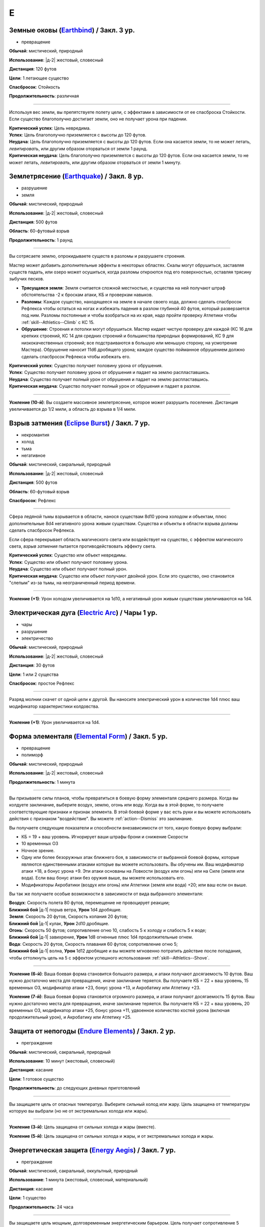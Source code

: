 E
~~~~~~~~

.. _spell--e--Earthbind:

Земные оковы (`Earthbind <http://2e.aonprd.com/Spells.aspx?ID=94>`_) / Закл. 3 ур.
"""""""""""""""""""""""""""""""""""""""""""""""""""""""""""""""""""""""""""""""""""""""""

- превращение

**Обычай**: мистический, природный

**Использование**: |д-2| жестовый, словесный

**Дистанция**: 120 футов

**Цели**: 1 летающее существо

**Спасбросок**: Стойкость

**Продолжительность**: различная

----------

Используя вес земли, вы препятствуете полету цели, с эффектами в зависимости от ее спасброска Стойкости.
Если существо благополучно достигает земли, оно не получает урона при падении.

| **Критический успех**: Цель невредима.
| **Успех**: Цель благополучно приземляется с высоты до 120 футов.
| **Неудача**: Цель благополучно приземляется с высоты до 120 футов. Если она касается земли, то не может летать, *левитировать*, или другим образом оторваться от земли 1 раунд.
| **Критическая неудача**: Цель благополучно приземляется с высоты до 120 футов. Если она касается земли, то не может летать, *левитировать*, или другим образом оторваться от земли 1 минуту.



.. _spell--e--Earthquake:

Землетрясение (`Earthquake <https://2e.aonprd.com/Spells.aspx?ID=95>`_) / Закл. 8 ур.
"""""""""""""""""""""""""""""""""""""""""""""""""""""""""""""""""""""""""""""""""""""""""

- разрушение
- земля

**Обычай**: мистический, природный

**Использование**: |д-2| жестовый, словесный

**Дистанция**: 500 футов

**Область**: 60-футовый взрыв

**Продолжительность**: 1 раунд

----------

Вы сотрясаете землю, опрокидываете существ в разломы и разрушаете строения.

Мастер может добавить дополнительные эффекты в некоторых областях.
Скалы могут обрушиться, заставляя существ падать, или озеро может осушиться, когда разломы откроются под его поверхностью, оставляя трясину зыбучих песков.

* **Трясущаяся земля**: Земля считается сложной местностью, и существа на ней получают штраф обстоятельства -2 к броскам атаки, КБ и проверкам навыков.
* **Разломы**: Каждое существо, находящееся на земле в начале своего хода, должно сделать спасбросок Рефлекса чтобы остаться на ногах и избежать падения в разлом глубиной 40 футов, который разверзается под ним. Разломы постоянные и чтобы взобраться на их края, надо пройти проверку Атлетики чтобы :ref:`skill--Athletics--Climb` с КС 15.
* **Обрушение**: Строения и потолки могут обрушиться. Мастер кидает чистую проверку для каждой (КС 16 для крепких строений, КС 14 для средних строений и большинства природных формирований, КС 9 для низкокачественных строений; все подстраиваются в большую или меньшую сторону, на усмотрение Мастера). Обрушение наносит 11d6 дробящего урона; каждое существо пойманное обрушением должно сделать спасбросок Рефлекса чтобы избежать его.

| **Критический успех**: Существо получает половину урона от обрушения.
| **Успех**: Существо получает половину урона от обрушения и падает на землю распластавшись.
| **Неудача**: Существо получает полный урон от обрушения и падает на землю распластавшись.
| **Критическая неудача**: Существо получает полный урон от обрушения и падает в разлом.

----------

**Усиление (10-й)**: Вы создаете массивное землетрясение, которое может разрушить поселение.
Дистанция увеличивается до 1/2 мили, а область до взрыва в 1/4 мили.



.. _spell--e--Eclipse-Burst:

Взрыв затмения (`Eclipse Burst <https://2e.aonprd.com/Spells.aspx?ID=96>`_) / Закл. 7 ур.
"""""""""""""""""""""""""""""""""""""""""""""""""""""""""""""""""""""""""""""""""""""""""

- некромантия
- холод
- тьма
- негативное

**Обычай**: мистический, сакральный, природный

**Использование**: |д-2| жестовый, словесный

**Дистанция**: 500 футов

**Область**: 60-футовый взрыв

**Спасбросок**: Рефлекс

----------

Сфера ледяной тьмы взрывается в области, нанося существам 8d10 урона холодом и объектам, плюс дополнительные 8d4 негативного урона живым существам.
Существа и объекты в области взрыва должны сделать спасбросок Рефлекса.

Если сфера перекрывает область магического света или воздействует на существо, с эффектом магического света, *взрыв затмения* пытается противодействовать эффекту света.

| **Критический успех**: Существо или объект невредимы.
| **Успех**: Существо или объект получают половину урона.
| **Неудача**: Существо или объект получают полный урон.
| **Критическая неудача**: Существо или объект получают двойной урон. Если это существо, оно становится "слепым" из-за тьмы, на неограниченный период времени.

----------

**Усиление (+1)**: Урон холодом увеличивается на 1d10, а негативный урон живым существам увеличиваются на 1d4.



.. _spell--e--Electric-Arc:

Электрическая дуга (`Electric Arc <http://2e.aonprd.com/Spells.aspx?ID=97>`_) / Чары 1 ур.
"""""""""""""""""""""""""""""""""""""""""""""""""""""""""""""""""""""""""""""""""""""""""""""""

- чары
- разрушение
- электричество

**Обычай**: мистический, природный

**Использование**: |д-2| жестовый, словесный

**Дистанция**: 30 футов

**Цели**: 1 или 2 существа

**Спасбросок**: простое Рефлекс

----------

Разряд молнии скачет от одной цели к другой.
Вы наносите электрический урон в количестве 1d4 плюс ваш модификатор характеристики колдовства.

----------

**Усиление (+1)**: Урон увеличивается на 1d4.



.. _spell--e--Elemental-Form:

Форма элементаля (`Elemental Form <https://2e.aonprd.com/Spells.aspx?ID=98>`_) / Закл. 5 ур.
""""""""""""""""""""""""""""""""""""""""""""""""""""""""""""""""""""""""""""""""""""""""""""""

- превращение
- полиморф

**Обычай**: мистический, природный

**Использование**: |д-2| жестовый, словесный

**Продолжительность**: 1 минута

----------

Вы призываете силы планов, чтобы превратиться в боевую форму элементаля среднего размера.
Когда вы колдуете заклинание, выберите воздух, землю, огонь или воду.
Когда вы в этой форме, то получаете соответствующие признаки и признак элемента.
В этой боевой форме у вас есть руки и вы можете использовать действия с признаком "воздействие".
Вы можете :ref:`action--Dismiss` это заклинание.

Вы получаете следующие показатели и способности внезависимости от того, какую боевую форму выбрали:

* КБ = 19 + ваш уровень. Игнорирует ваши штрафы брони и снижение Скорости
* 10 временных ОЗ
* Ночное зрение.
* Одну или более безоружных атак ближнего боя, в зависимости от выбранной боевой формы, которые являются единственными атаками которые вы можете использовать. Вы обучены им. Ваш модификатор атаки +18, а бонус урона +9. Эти атаки основаны на Ловкости (воздух или огонь) или на Силе (земля или вода). Если ваш бонус атаки без оружия выше, вы можете использовать его.
* Модификаторы Акробатики (воздух или огонь) или Атлетики (земля или вода) +20; или ваш если он выше.

Вы так же получаете особые возможности в зависимости от вида выбранного элементаля:

| **Воздух**: Скорость полета 80 футов, перемещение не провоцирует реакции;
| **Ближний бой** |д-1| порыв ветра, **Урон** 1d4 дробящие.

| **Земля**: Скорость 20 футов, Скорость копания 20 футов;
| **Ближний бой** |д-1| кулак, **Урон** 2d10 дробящие.

| **Огонь**: Скорость 50 футов; сопротивление огню 10, слабость 5 к холоду и слабость 5 к воде;
| **Ближний бой** |д-1| завихрение, **Урон** 1d8 огненные плюс 1d4 продолжительные огнем.

| **Вода**: Скорость 20 футов, Скорость плавания 60 футов; сопротивление огню 5;
| **Ближний бой** |д-1| волна, **Урон** 1d12 дробящие и вы можете мгновенно потратить действие после попадания, чтобы оттолкнуть цель на 5  с эффектом успешного использования :ref:`skill--Athletics--Shove`.

----------

**Усиление (6-й)**: Ваша боевая форма становится большого размера, и атаки получают досягаемость 10 футов.
Ваш нужно достаточно места для превращения, иначе заклинание теряется.
Вы получаете КБ = 22 + ваш уровень, 15 временных ОЗ, модификатор атаки +23, бонус урона +13, и Акробатику или Атлетику +23.

**Усиление (7-й)**: Ваша боевая форма становится огромного размера, и атаки получают досягаемость 15 футов.
Ваш нужно достаточно места для превращения, иначе заклинание теряется.
Вы получаете КБ = 22 + ваш уровень, 20 временных ОЗ, модификатор атаки +25, бонус урона +11, удвоенное количество костей урона (включая продолжительный урон), и Акробатику или Атлетику +25.



.. _spell--e--Endure-Elements:

Защита от непогоды (`Endure Elements <http://2e.aonprd.com/Spells.aspx?ID=99>`_) / Закл. 2 ур.
""""""""""""""""""""""""""""""""""""""""""""""""""""""""""""""""""""""""""""""""""""""""""""""""

- преграждение

**Обычай**: мистический, сакральный, природный

**Использование**: 10 минут (жестовый, словесный)

**Дистанция**: касание

**Цели**: 1 готовое существо

**Продолжительность**: до следующих дневных приготовлений

----------

Вы защищаете цель от опасных температур.
Выберите сильный холод или жару.
Цель защищена от температуры которую вы выбрали (но не от экстремальных холода или жары).

----------

**Усиление (3-й)**: Цель защищена от сильных холода и жары (вместе).

**Усиление (5-й)**: Цель защищена от сильных холода и жары, и от экстремальных холода и жары.



.. _spell--e--Energy-Aegis:

Энергетическая защита (`Energy Aegis <https://2e.aonprd.com/Spells.aspx?ID=100>`_) / Закл. 7 ур.
""""""""""""""""""""""""""""""""""""""""""""""""""""""""""""""""""""""""""""""""""""""""""""""""""""""

- преграждение

**Обычай**: мистический, сакральный, оккультный, природный

**Использование**: 1 минута (жестовый, словесный, материальный)

**Дистанция**: касание

**Цели**: 1 существо

**Продолжительность**: 24 часа

----------

Вы защищаете цель мощным, долговременным энергетическим барьером.
Цель получает сопротивление 5 кислоте, холоду, электричеству, огню, силе, звуковому, негативному и позитивному урону.

----------

**Усиление (9-й)**: Сопротивления увеличиваются до 10.



.. _spell--e--Enhance-Victuals:

Улучшить провизию (`Enhance Victuals <http://2e.aonprd.com/Spells.aspx?ID=101>`_) / Закл. 2 ур.
"""""""""""""""""""""""""""""""""""""""""""""""""""""""""""""""""""""""""""""""""""""""""""""""""""""

- превращение

**Обычай**: сакральный, природный

**Использование**: 1 минута (жестовый, словесный, материальный)

**Дистанция**: касание

**Цели**: до 1 галлона немагической воды или до 5 футов пищи

**Продолжительность**: 1 час

----------

Вы превращаете цель во вкусную еду, превращая воду в вино или другой прекрасный напиток или улучшая вкус и ингредиенты пищи, чтобы сделать ее лакомством для гурманов.

До превращения, заклинание пытается противодействовать любым ядам в пище или воде.
Пища возвращается в нормальное состояние, если не была съедена до окончания действия заклинания, однако все яды, которые были нейтрализованы, исчезают на совсем.

----------

**Усиление (+1)**: Количество целей на которые вы можете использовать заклинание увеличивается на 1 галлон жидкости, или на 5 фунтов пищи.



.. _spell--e--Enlarge:

Увеличение (`Enlarge <http://2e.aonprd.com/Spells.aspx?ID=102>`_) / Закл. 2 ур.
"""""""""""""""""""""""""""""""""""""""""""""""""""""""""""""""""""""""""""""""""""""""""

- полиморф
- превращение

**Обычай**: мистический, природный

**Использование**: |д-2| жестовый, словесный

**Дистанция**: 30 футов

**Цели**: 1 готовое существо

**Продолжительность**: 5 минут

----------

Усиленная магической силой, цель вырастает до большого (Large) размера.
Снаряжение увеличивается вместе с целью, но возвращается к обычному размеру, если снято.
Существо получает "неуклюжесть 1".
Его досягаемость увеличивается на 5 футов (или на 10 футов, если изначальный размер был крошечным) и оно получает бонус состояния +2 к наносимому урону в ближнем бою.
Это заклинание не имеет эффекта на существ размера "большое" и более.

----------

**Усиление (4-й)**: Существо увеличивается до огромного размера.
Бонус состояния для урона в ближнем бою становится +4, а досягаемость увеличивается на 10 футов (или 15 футов, если изначальный размер был крошечным).
Заклинание не действует на существ размера "огромный" и более.

**Усиление (6-й)**: Выберите версию заклинания 2-го или 4-го уровня и примените его эффект к 10 готовым существам.

.. versionadded:: /errata-r1
	Изменение о выборе эффекте заклинания 2/4 уровня для 10 существ.



.. _spell--e--Entangle:

Опутывание (`Entangle <http://2e.aonprd.com/Spells.aspx?ID=103>`_) / Закл. 2 ур.
"""""""""""""""""""""""""""""""""""""""""""""""""""""""""""""""""""""""""""""""""""""""""

- растение
- превращение

**Обычай**: природный

**Использование**: |д-2| жестовый, словесный

**Дистанция**: 120 футов

**Область**: все квадраты во взрыве с радиусом 20 футов, содержащих растения

**Продолжительность**: 1 минута

----------

Растения в области опутывают существ.
Область считается сложной местностью.
В начале каждого раунда, который существо начинает в области с растениями, оно должно пройти спасбросок Рефлекса.
При неудаче, оно получает штраф обстоятельства -10 к своим Скоростям пока не покинет область, а при крит.неудаче, оно так же "обездвижено" на 1 раунд.
Существа могут попытаться :ref:`action--Escape` используя КС *опутывания* чтобы избавиться от этих эффектов.



.. _spell--e--Enthrall:

Захватывающая речь (`Enthrall <http://2e.aonprd.com/Spells.aspx?ID=104>`_) / Закл. 3 ур.
"""""""""""""""""""""""""""""""""""""""""""""""""""""""""""""""""""""""""""""""""""""""""

- очарование
- слуховое
- эмоции

**Обычай**: мистический, оккультный

**Использование**: |д-2| жестовый, словесный

**Дистанция**: 120 футов

**Цели**: все существа в радиусе

**Спасбросок**: Воля

**Продолжительность**: поддерживаемое

----------

Ваши слова завораживают ваши цели.
Вы говорите или поете без перерыва на протяжении колдовства и его продолжительности.
Цели, которые замечают вашу речь или песню, могут уделить свое безраздельное внимание; каждая цель должна пройти спасбросок Воли.
Мастер может предоставить бонус обстоятельства (максимум +4), если цель имеет противоположную религию, родословную или политические взгляды, или в противном случае вряд ли согласится с тем, что вы говорите.

Каждое существо попавшее в радиус действия, должно попытаться пройти спасбросок Воли когда вы используете :ref:`action--Sustain-a-Spell`.
Если вы говорите, *захватывающая речь* получает языковой признак.

| **Критический успех**: Цель невредима и она замечает, что вы пытались использовать магию.
| **Успех**: Цель не должна обращать внимания, но не замечает, что вы пытались использовать магию (она может заметить, что другие поддались эффекту).
| **Неудача**: Цель заворожена вами. Она может попытаться пройти другой спасбросок Воли, если станет свидетелем действий или речи, с которыми она не согласна. Если ей удается, она перестает быть завороженной и временно иммунна к эффекту на 1 час. Если цель подвергается враждебному действию или если другому существу удается пройти проверку Дипломатии или Запугивания против нее, заворожение немедленно прекращается.
| **Критическая неудача**: Как неудача, но если цель с вами не согласна, она не может пройти повторной спасбросок, чтобы закончить заворожение.



.. _spell--e--Ethereal-Jaunt:

Эфемерная прогулка (`Ethereal Jaunt <https://2e.aonprd.com/Spells.aspx?ID=105>`_) / Закл. 7 ур.
"""""""""""""""""""""""""""""""""""""""""""""""""""""""""""""""""""""""""""""""""""""""""""""""""""""

- :uncommon:`необычное`
- воплощение
- телепортация

**Обычай**: сакральный, оккультный

**Использование**: |д-2| жестовый, словесный

**Продолжительность**: поддерживаемое до 1 минуты

----------

Вы путешествуете на "Эфемерный план", который наложен на "Материальный план".
Существа "Материального плана" не могут видеть вас и вы можете двигаться через вещи на "Материальном плане".
Вы двигаетесь с половиной вашей обычной Скорости, но можете перемещаться в любых направлениях (включая вверх и вниз).

Вы можете видеть "Материальный план" в пределах 60 футов; он серый, неясный и скрыт от вас.
Вы не можете воздействовать на "Материальный план", и он не может воздействовать на вас, кроме эффектов силы и преграждениями исходящими оттуда.

Когда заклинание заканчивается, вы возвращаетесь на "Материальный план".
Если вы в воздухе, то падаете (если только вы не умеете летать), а если вы внутри объекта, вас выталкивает в ближайшее открытое пространство и получаете 1d6 урона за 5 футов на которые вас вытолкнуло.

Если вы колдуете заклинание находясь не на "Материальном плане", то оно теряется.

----------

**Усиление (9-й)**: Вы можете выбрать целями вплоть до 5 дополнительных готовых существ в диапазоне 30 футов.
Продолжительность увеличивается вплоть до 10 минут.